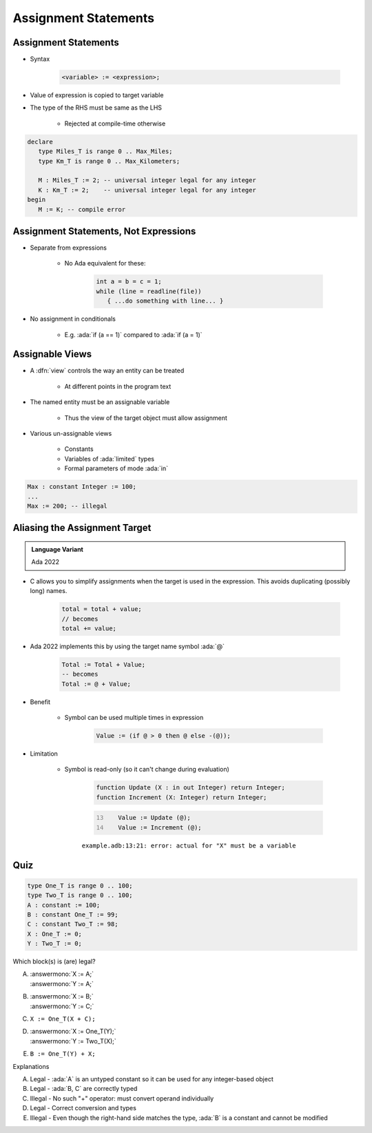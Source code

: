 =======================
Assignment Statements
=======================

-----------------------
Assignment Statements
-----------------------

* Syntax

   .. code:: Ada

      <variable> := <expression>;

* Value of expression is copied to target variable
* The type of the RHS must be same as the LHS

   - Rejected at compile-time otherwise

.. container:: latex_environment small

  .. code:: Ada

     declare
        type Miles_T is range 0 .. Max_Miles;
        type Km_T is range 0 .. Max_Kilometers;

        M : Miles_T := 2; -- universal integer legal for any integer
        K : Km_T := 2;    -- universal integer legal for any integer
     begin
        M := K; -- compile error

----------------------------------------
Assignment Statements, Not Expressions
----------------------------------------

* Separate from expressions

   - No Ada equivalent for these:

      .. code:: C++

         int a = b = c = 1;
         while (line = readline(file))
            { ...do something with line... }

* No assignment in conditionals

   - E.g. :ada:`if (a == 1)` compared to :ada:`if (a = 1)`

------------------
Assignable Views
------------------

* A :dfn:`view` controls the way an entity can be treated

   - At different points in the program text

* The named entity must be an assignable variable

   - Thus the view of the target object must allow assignment

* Various un-assignable views

   - Constants
   - Variables of :ada:`limited` types
   - Formal parameters of mode :ada:`in`

.. code:: Ada

   Max : constant Integer := 100;
   ...
   Max := 200; -- illegal

--------------------------------
Aliasing the Assignment Target
--------------------------------

.. admonition:: Language Variant

   Ada 2022

* C allows you to simplify assignments when the target is used in the expression. This avoids duplicating (possibly long) names.

   .. code:: C

      total = total + value;
      // becomes
      total += value;

* Ada 2022 implements this by using the target name symbol :ada:`@`

   .. code:: Ada

      Total := Total + Value;
      -- becomes
      Total := @ + Value;

* Benefit

   * Symbol can be used multiple times in expression

      .. code:: Ada

         Value := (if @ > 0 then @ else -(@));

* Limitation

   * Symbol is read-only (so it can't change during evaluation)

      .. code:: Ada

         function Update (X : in out Integer) return Integer;
         function Increment (X: Integer) return Integer;

      .. code:: Ada
         :number-lines: 13

            Value := Update (@);
            Value := Increment (@);

      ``example.adb:13:21: error: actual for "X" must be a variable``

------
Quiz
------

.. container:: latex_environment scriptsize

 .. container:: columns

  .. container:: column

   .. code:: Ada

      type One_T is range 0 .. 100;
      type Two_T is range 0 .. 100;
      A : constant := 100;
      B : constant One_T := 99;
      C : constant Two_T := 98;
      X : One_T := 0;
      Y : Two_T := 0;

  .. container:: column

   Which block(s) is (are) legal?

   A. | :answermono:`X := A;`
      | :answermono:`Y := A;`
   B. | :answermono:`X := B;`
      | :answermono:`Y := C;`
   C. | ``X := One_T(X + C);``
   D. | :answermono:`X := One_T(Y);`
      | :answermono:`Y := Two_T(X);`
   E. | ``B := One_T(Y) + X;``

   .. container:: animate

     Explanations

     A. Legal - :ada:`A` is an untyped constant so it can be used
        for any integer-based object
     B. Legal - :ada:`B, C` are correctly typed
     C. Illegal - No such "+" operator: must convert operand individually
     D. Legal - Correct conversion and types
     E. Illegal - Even though the right-hand side matches the type,
        :ada:`B` is a constant and cannot be modified
        

